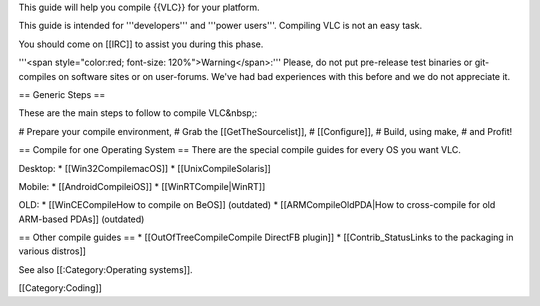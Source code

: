 This guide will help you compile {{VLC}} for your platform.

This guide is intended for '''developers''' and '''power users'''.
Compiling VLC is not an easy task.

You should come on [[IRC]] to assist you during this phase.

'''<span style="color:red; font-size: 120%">Warning</span>:''' Please,
do not put pre-release test binaries or git-compiles on software sites
or on user-forums. We've had bad experiences with this before and we do
not appreciate it.

== Generic Steps ==

These are the main steps to follow to compile VLC&nbsp;:

# Prepare your compile environment, # Grab the [[GetTheSourcelist]], #
[[Configure]], # Build, using make, # and Profit!

== Compile for one Operating System == There are the special compile
guides for every OS you want VLC.

Desktop: \* [[Win32CompilemacOS]] \* [[UnixCompileSolaris]]

Mobile: \* [[AndroidCompileiOS]] \* [[WinRTCompile|WinRT]]

OLD: \* [[WinCECompileHow to compile on BeOS]] (outdated) \*
[[ARMCompileOldPDA|How to cross-compile for old ARM-based PDAs]]
(outdated)

== Other compile guides == \* [[OutOfTreeCompileCompile DirectFB
plugin]] \* [[Contrib_StatusLinks to the packaging in various distros]]

See also [[:Category:Operating systems]].

[[Category:Coding]]
